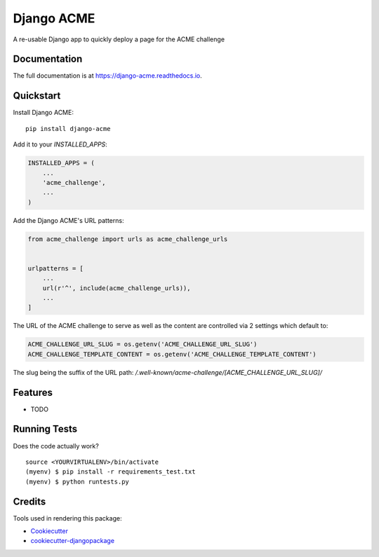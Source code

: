 ===========
Django ACME
===========

.. image:: https://badge.fury.io/py/django-acme.svg
    :target: https://badge.fury.io/py/django-acme

.. image:: https://travis-ci.org/browniebroke/django-acme.svg?branch=master
    :target: https://travis-ci.org/browniebroke/django-acme

.. image:: https://codecov.io/gh/browniebroke/django-acme/branch/master/graph/badge.svg
    :target: https://codecov.io/gh/browniebroke/django-acme

A re-usable Django app to quickly deploy a page for the ACME challenge

Documentation
-------------

The full documentation is at https://django-acme.readthedocs.io.

Quickstart
----------

Install Django ACME::

    pip install django-acme

Add it to your `INSTALLED_APPS`:

.. code-block:: python

    INSTALLED_APPS = (
        ...
        'acme_challenge',
        ...
    )

Add the Django ACME's URL patterns:

.. code-block:: python
    
    from acme_challenge import urls as acme_challenge_urls


    urlpatterns = [
        ...
        url(r'^', include(acme_challenge_urls)),
        ...
    ]

The URL of the ACME challenge to serve as well as the content are
controlled via 2 settings which default to:

.. code-block:: python

    ACME_CHALLENGE_URL_SLUG = os.getenv('ACME_CHALLENGE_URL_SLUG')
    ACME_CHALLENGE_TEMPLATE_CONTENT = os.getenv('ACME_CHALLENGE_TEMPLATE_CONTENT')

The slug being the suffix of the URL path:
`/.well-known/acme-challenge/[ACME_CHALLENGE_URL_SLUG]/`

Features
--------

* TODO

Running Tests
-------------

Does the code actually work?

::

    source <YOURVIRTUALENV>/bin/activate
    (myenv) $ pip install -r requirements_test.txt
    (myenv) $ python runtests.py

Credits
-------

Tools used in rendering this package:

*  Cookiecutter_
*  `cookiecutter-djangopackage`_

.. _Cookiecutter: https://github.com/audreyr/cookiecutter
.. _`cookiecutter-djangopackage`: https://github.com/pydanny/cookiecutter-djangopackage
